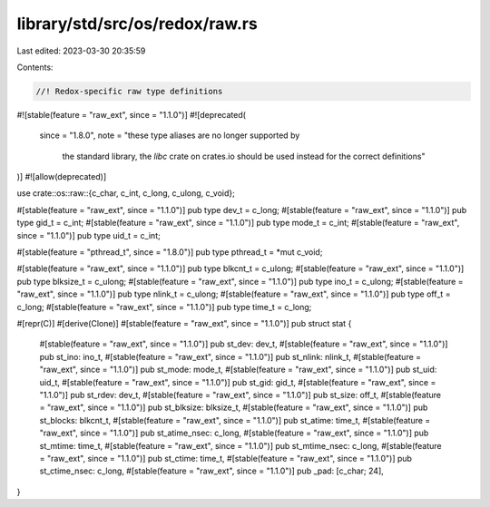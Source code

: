 library/std/src/os/redox/raw.rs
===============================

Last edited: 2023-03-30 20:35:59

Contents:

.. code-block:: rs

    //! Redox-specific raw type definitions

#![stable(feature = "raw_ext", since = "1.1.0")]
#![deprecated(
    since = "1.8.0",
    note = "these type aliases are no longer supported by \
            the standard library, the `libc` crate on \
            crates.io should be used instead for the correct \
            definitions"
)]
#![allow(deprecated)]

use crate::os::raw::{c_char, c_int, c_long, c_ulong, c_void};

#[stable(feature = "raw_ext", since = "1.1.0")]
pub type dev_t = c_long;
#[stable(feature = "raw_ext", since = "1.1.0")]
pub type gid_t = c_int;
#[stable(feature = "raw_ext", since = "1.1.0")]
pub type mode_t = c_int;
#[stable(feature = "raw_ext", since = "1.1.0")]
pub type uid_t = c_int;

#[stable(feature = "pthread_t", since = "1.8.0")]
pub type pthread_t = *mut c_void;

#[stable(feature = "raw_ext", since = "1.1.0")]
pub type blkcnt_t = c_ulong;
#[stable(feature = "raw_ext", since = "1.1.0")]
pub type blksize_t = c_ulong;
#[stable(feature = "raw_ext", since = "1.1.0")]
pub type ino_t = c_ulong;
#[stable(feature = "raw_ext", since = "1.1.0")]
pub type nlink_t = c_ulong;
#[stable(feature = "raw_ext", since = "1.1.0")]
pub type off_t = c_long;
#[stable(feature = "raw_ext", since = "1.1.0")]
pub type time_t = c_long;

#[repr(C)]
#[derive(Clone)]
#[stable(feature = "raw_ext", since = "1.1.0")]
pub struct stat {
    #[stable(feature = "raw_ext", since = "1.1.0")]
    pub st_dev: dev_t,
    #[stable(feature = "raw_ext", since = "1.1.0")]
    pub st_ino: ino_t,
    #[stable(feature = "raw_ext", since = "1.1.0")]
    pub st_nlink: nlink_t,
    #[stable(feature = "raw_ext", since = "1.1.0")]
    pub st_mode: mode_t,
    #[stable(feature = "raw_ext", since = "1.1.0")]
    pub st_uid: uid_t,
    #[stable(feature = "raw_ext", since = "1.1.0")]
    pub st_gid: gid_t,
    #[stable(feature = "raw_ext", since = "1.1.0")]
    pub st_rdev: dev_t,
    #[stable(feature = "raw_ext", since = "1.1.0")]
    pub st_size: off_t,
    #[stable(feature = "raw_ext", since = "1.1.0")]
    pub st_blksize: blksize_t,
    #[stable(feature = "raw_ext", since = "1.1.0")]
    pub st_blocks: blkcnt_t,
    #[stable(feature = "raw_ext", since = "1.1.0")]
    pub st_atime: time_t,
    #[stable(feature = "raw_ext", since = "1.1.0")]
    pub st_atime_nsec: c_long,
    #[stable(feature = "raw_ext", since = "1.1.0")]
    pub st_mtime: time_t,
    #[stable(feature = "raw_ext", since = "1.1.0")]
    pub st_mtime_nsec: c_long,
    #[stable(feature = "raw_ext", since = "1.1.0")]
    pub st_ctime: time_t,
    #[stable(feature = "raw_ext", since = "1.1.0")]
    pub st_ctime_nsec: c_long,
    #[stable(feature = "raw_ext", since = "1.1.0")]
    pub _pad: [c_char; 24],
}


